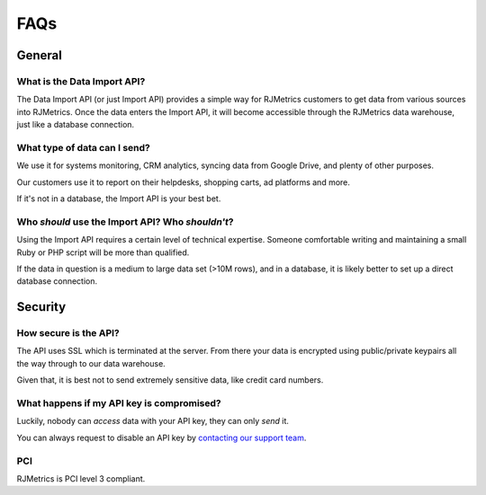 .. _faqs:
.. highlight:: bash 

******************************
FAQs
******************************

.. _installing-docdir:

General
=============================


What is the Data Import API?
-----------------------------

The Data Import API (or just Import API) provides a simple way for RJMetrics customers to get data from various sources into RJMetrics. Once the data enters the Import API, it will become accessible through the RJMetrics data warehouse, just like a database connection.


What type of data can I send?
-----------------------------

We use it for systems monitoring, CRM analytics, syncing data from Google Drive, and plenty of other purposes.

Our customers use it to report on their helpdesks, shopping carts, ad platforms and more.

If it's not in a database, the Import API is your best bet.


Who *should* use the Import API? Who *shouldn't*?
-------------------------------------------------

Using the Import API requires a certain level of technical expertise. Someone comfortable writing and maintaining a small Ruby or PHP script will be more than qualified.

If the data in question is a medium to large data set (>10M rows), and in a database, it is likely better to set up a direct database connection.


Security
=============================


How secure is the API?
-----------------------------

The API uses SSL which is terminated at the server. From there your data is encrypted using public/private keypairs all the way through to our data warehouse.

Given that, it is best not to send extremely sensitive data, like credit card numbers.


What happens if my API key is compromised?
------------------------------------------

Luckily, nobody can *access* data with your API key, they can only *send* it.

You can always request to disable an API key by `contacting our support team <mailto:support@rjmetrics.com>`_.

PCI
-----------------------------

RJMetrics is PCI level 3 compliant.
